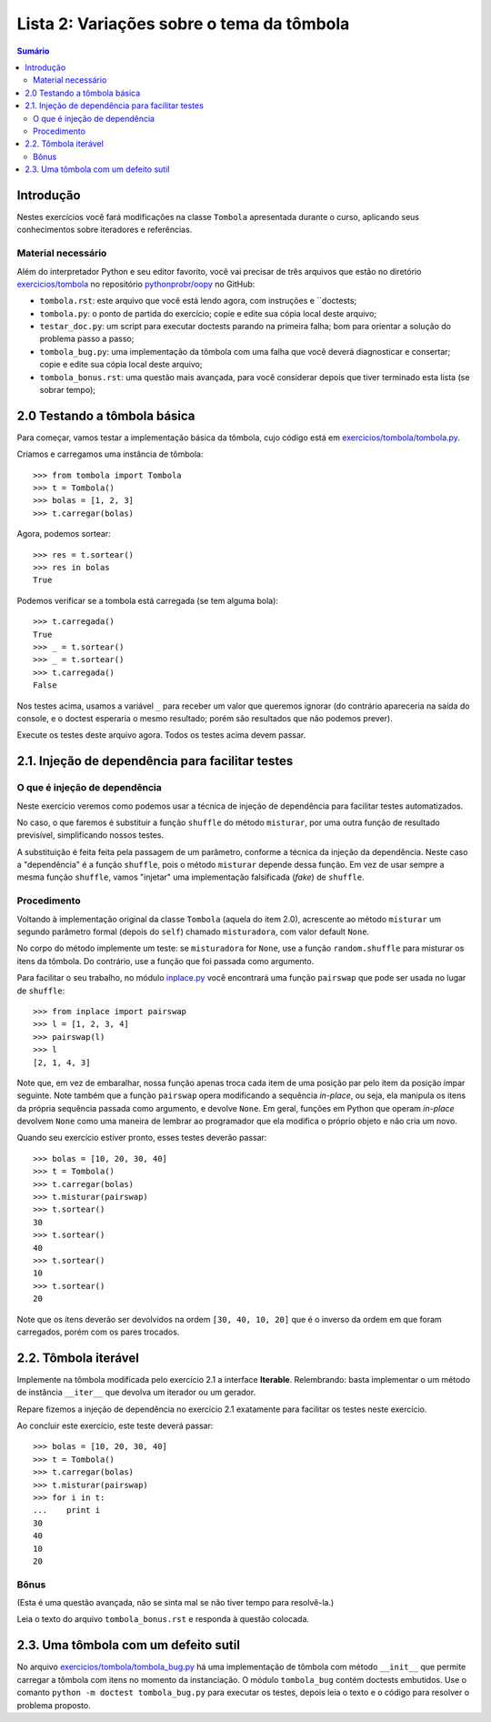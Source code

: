 ==========================================
Lista 2: Variações sobre o tema da tômbola
==========================================

.. contents:: Sumário

Introdução
==========

Nestes exercícios você fará modificações na classe ``Tombola`` apresentada
durante o curso, aplicando seus conhecimentos sobre iteradores e referências.

Material necessário
-------------------

Além do interpretador Python e seu editor favorito, você vai precisar de três
arquivos que estão no diretório `exercicios/tombola`_ no repositório
`pythonprobr/oopy`_ no GitHub:

* ``tombola.rst``: este arquivo que você está lendo agora, com instruções e
  ``doctests;

* ``tombola.py``: o ponto de partida do exercício; copie e edite sua cópia
  local deste arquivo;

* ``testar_doc.py``: um script para executar doctests parando na primeira
  falha; bom para orientar a solução do problema passo a passo;

* ``tombola_bug.py``: uma implementação da tômbola com uma falha que você
  deverá diagnosticar e consertar; copie e edite sua cópia local deste
  arquivo;

* ``tombola_bonus.rst``: uma questão mais avançada, para você considerar
  depois que tiver terminado esta lista (se sobrar tempo);

.. _exercicios/tombola: https://github.com/pythonprobr/oopy/tree/master/exercicios/tombola

.. _pythonprobr/oopy: https://github.com/pythonprobr/oopy


2.0 Testando a tômbola básica
=============================

Para começar, vamos testar a implementação básica da tômbola, cujo código está em
`exercicios/tombola/tombola.py`_.

Criamos e carregamos uma instância de tômbola::

    >>> from tombola import Tombola
    >>> t = Tombola()
    >>> bolas = [1, 2, 3]
    >>> t.carregar(bolas)

Agora, podemos sortear::

    >>> res = t.sortear()
    >>> res in bolas
    True

Podemos verificar se a tombola está carregada (se tem alguma bola)::

    >>> t.carregada()
    True
    >>> _ = t.sortear()
    >>> _ = t.sortear()
    >>> t.carregada()
    False

Nos testes acima, usamos a variável ``_`` para receber um valor que queremos
ignorar (do contrário apareceria na saída do console, e o doctest esperaria
o mesmo resultado; porém são resultados que não podemos prever).

Execute os testes deste arquivo agora. Todos os testes acima devem passar.

.. _exercicios/tombola/tombola.py: https://github.com/pythonprobr/oopy/blob/master/exercicios/tombola/tombola.py

2.1. Injeção de dependência para facilitar testes
=================================================

O que é injeção de dependência
------------------------------

Neste exercício veremos como podemos usar a técnica de injeção de dependência
para facilitar testes automatizados.

No caso, o que faremos é substituir a função ``shuffle`` do método
``misturar``, por uma outra função de resultado previsível, simplificando
nossos testes.

A substituição é feita feita pela passagem de um parâmetro, conforme a técnica
da injeção da dependência. Neste caso a "dependência" é a função ``shuffle``,
pois o método ``misturar`` depende dessa função. Em vez de usar sempre a mesma
função ``shuffle``, vamos "injetar" uma implementação falsificada (*fake*) de
``shuffle``.

Procedimento
------------

Voltando à implementação original da classe ``Tombola`` (aquela do item 2.0),
acrescente ao método ``misturar`` um segundo parâmetro formal (depois do
``self``) chamado ``misturadora``, com valor default ``None``.

No corpo do método implemente um teste: se ``misturadora`` for ``None``, use a
função ``random.shuffle`` para misturar os itens da tômbola. Do contrário, use
a função que foi passada como argumento.

Para facilitar o seu trabalho, no módulo `inplace.py`_ você encontrará uma função
``pairswap`` que pode ser usada no lugar de ``shuffle``::

    >>> from inplace import pairswap
    >>> l = [1, 2, 3, 4]
    >>> pairswap(l)
    >>> l
    [2, 1, 4, 3]

Note que, em vez de embaralhar, nossa função apenas troca cada item de uma
posição par pelo item da posição ímpar seguinte. Note também que a função
``pairswap`` opera modificando a sequência *in-place*, ou seja, ela manipula
os itens da própria sequência passada como argumento, e devolve ``None``. Em
geral, funções em Python que operam *in-place* devolvem ``None`` como uma
maneira de lembrar ao programador que ela modifica o próprio objeto e não cria
um novo.

.. _inplace.py: https://github.com/pythonprobr/oopy/blob/master/exercicios/tombola/inplace.py


Quando seu exercício estiver pronto, esses testes deverão passar::

    >>> bolas = [10, 20, 30, 40]
    >>> t = Tombola()
    >>> t.carregar(bolas)
    >>> t.misturar(pairswap)
    >>> t.sortear()
    30
    >>> t.sortear()
    40
    >>> t.sortear()
    10
    >>> t.sortear()
    20

Note que os itens deverão ser devolvidos na ordem ``[30, 40, 10, 20]`` que é
o inverso da ordem em que foram carregados, porém com os pares trocados.

2.2. Tômbola iterável
=====================

Implemente na tômbola modificada pelo exercício 2.1 a interface **Iterable**.
Relembrando: basta implementar o um método de instância ``__iter__`` que
devolva um iterador ou um gerador.

Repare fizemos a injeção de dependência no exercício 2.1 exatamente para
facilitar os testes neste exercício.

Ao concluir este exercício, este teste deverá passar::

    >>> bolas = [10, 20, 30, 40]
    >>> t = Tombola()
    >>> t.carregar(bolas)
    >>> t.misturar(pairswap)
    >>> for i in t:
    ...    print i
    30
    40
    10
    20

Bônus
-----

(Esta é uma questão avançada, não se sinta mal se não tiver tempo para
resolvê-la.)

Leia o texto do arquivo ``tombola_bonus.rst`` e responda à questão colocada.

2.3. Uma tômbola com um defeito sutil
====================================

No arquivo `exercicios/tombola/tombola_bug.py`_ há uma implementação de
tômbola com método ``__init__`` que permite carregar a tômbola com itens
no momento da instanciação. O módulo ``tombola_bug`` contém doctests
embutidos. Use o comanto ``python -m doctest tombola_bug.py`` para executar
os testes, depois leia o texto e o código para resolver o problema proposto.

.. _exercicios/tombola/tombola_bug.py: https://github.com/pythonprobr/oopy/blob/master/exercicios/tombola/tombola.py

